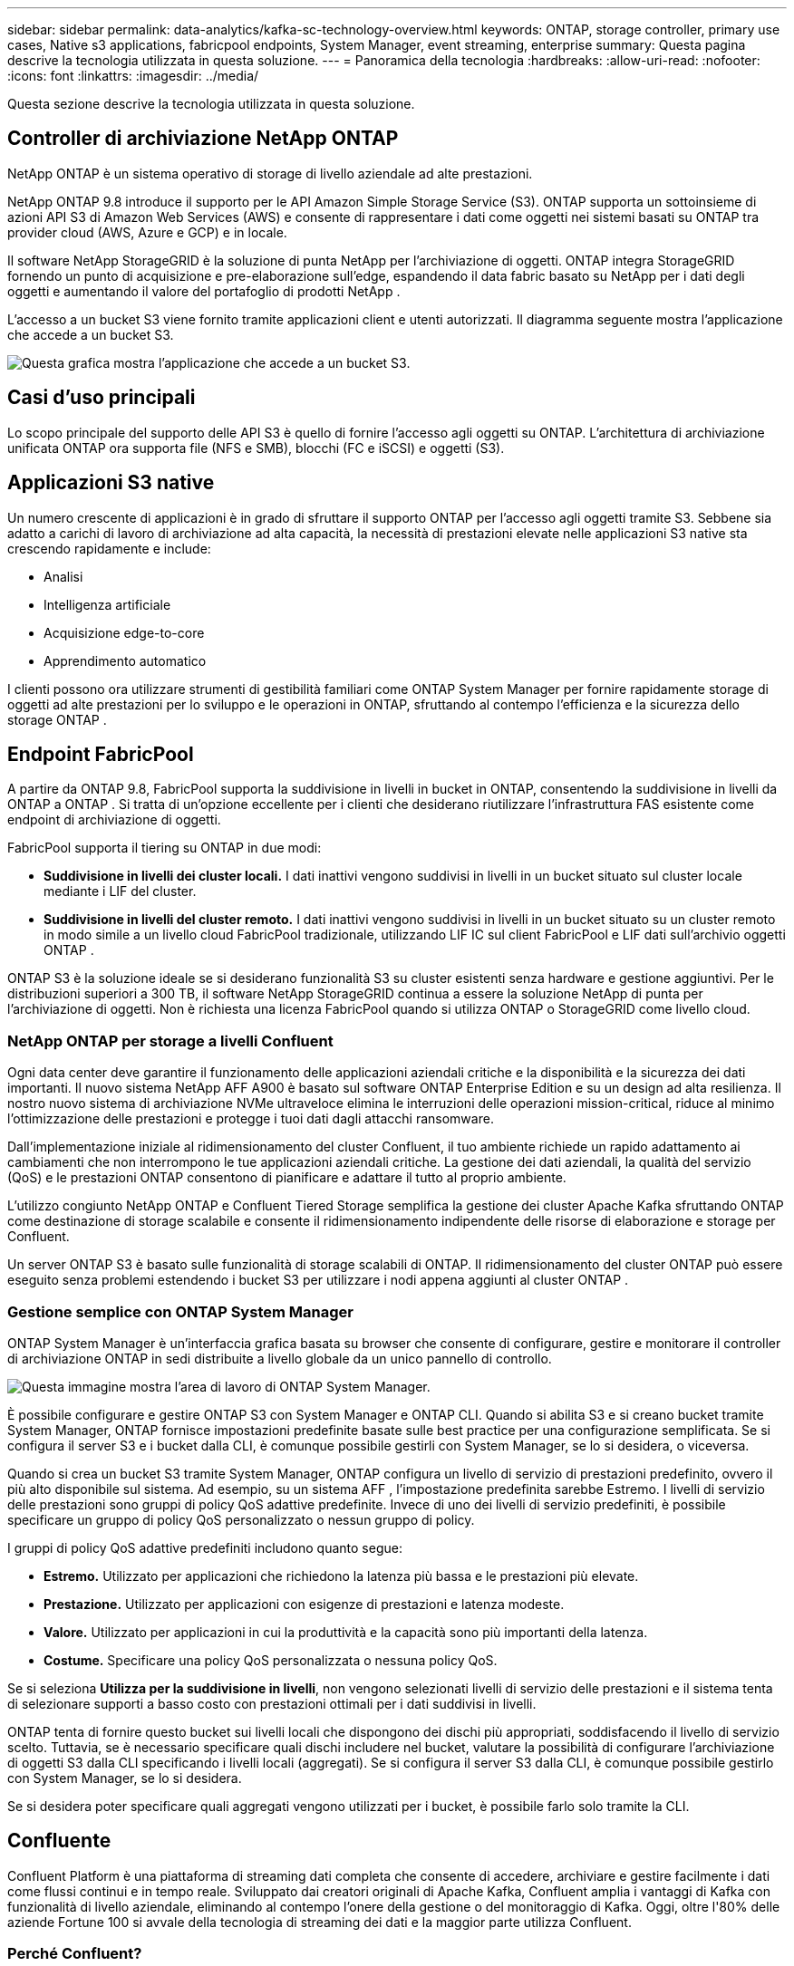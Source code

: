 ---
sidebar: sidebar 
permalink: data-analytics/kafka-sc-technology-overview.html 
keywords: ONTAP, storage controller, primary use cases, Native s3 applications, fabricpool endpoints, System Manager, event streaming, enterprise 
summary: Questa pagina descrive la tecnologia utilizzata in questa soluzione. 
---
= Panoramica della tecnologia
:hardbreaks:
:allow-uri-read: 
:nofooter: 
:icons: font
:linkattrs: 
:imagesdir: ../media/


[role="lead"]
Questa sezione descrive la tecnologia utilizzata in questa soluzione.



== Controller di archiviazione NetApp ONTAP

NetApp ONTAP è un sistema operativo di storage di livello aziendale ad alte prestazioni.

NetApp ONTAP 9.8 introduce il supporto per le API Amazon Simple Storage Service (S3).  ONTAP supporta un sottoinsieme di azioni API S3 di Amazon Web Services (AWS) e consente di rappresentare i dati come oggetti nei sistemi basati su ONTAP tra provider cloud (AWS, Azure e GCP) e in locale.

Il software NetApp StorageGRID è la soluzione di punta NetApp per l'archiviazione di oggetti.  ONTAP integra StorageGRID fornendo un punto di acquisizione e pre-elaborazione sull'edge, espandendo il data fabric basato su NetApp per i dati degli oggetti e aumentando il valore del portafoglio di prodotti NetApp .

L'accesso a un bucket S3 viene fornito tramite applicazioni client e utenti autorizzati.  Il diagramma seguente mostra l'applicazione che accede a un bucket S3.

image:kafka-sc-004.png["Questa grafica mostra l'applicazione che accede a un bucket S3."]



== Casi d'uso principali

Lo scopo principale del supporto delle API S3 è quello di fornire l'accesso agli oggetti su ONTAP.  L'architettura di archiviazione unificata ONTAP ora supporta file (NFS e SMB), blocchi (FC e iSCSI) e oggetti (S3).



== Applicazioni S3 native

Un numero crescente di applicazioni è in grado di sfruttare il supporto ONTAP per l'accesso agli oggetti tramite S3.  Sebbene sia adatto a carichi di lavoro di archiviazione ad alta capacità, la necessità di prestazioni elevate nelle applicazioni S3 native sta crescendo rapidamente e include:

* Analisi
* Intelligenza artificiale
* Acquisizione edge-to-core
* Apprendimento automatico


I clienti possono ora utilizzare strumenti di gestibilità familiari come ONTAP System Manager per fornire rapidamente storage di oggetti ad alte prestazioni per lo sviluppo e le operazioni in ONTAP, sfruttando al contempo l'efficienza e la sicurezza dello storage ONTAP .



== Endpoint FabricPool

A partire da ONTAP 9.8, FabricPool supporta la suddivisione in livelli in bucket in ONTAP, consentendo la suddivisione in livelli da ONTAP a ONTAP .  Si tratta di un'opzione eccellente per i clienti che desiderano riutilizzare l'infrastruttura FAS esistente come endpoint di archiviazione di oggetti.

FabricPool supporta il tiering su ONTAP in due modi:

* *Suddivisione in livelli dei cluster locali.*  I dati inattivi vengono suddivisi in livelli in un bucket situato sul cluster locale mediante i LIF del cluster.
* *Suddivisione in livelli del cluster remoto.*  I dati inattivi vengono suddivisi in livelli in un bucket situato su un cluster remoto in modo simile a un livello cloud FabricPool tradizionale, utilizzando LIF IC sul client FabricPool e LIF dati sull'archivio oggetti ONTAP .


ONTAP S3 è la soluzione ideale se si desiderano funzionalità S3 su cluster esistenti senza hardware e gestione aggiuntivi.  Per le distribuzioni superiori a 300 TB, il software NetApp StorageGRID continua a essere la soluzione NetApp di punta per l'archiviazione di oggetti.  Non è richiesta una licenza FabricPool quando si utilizza ONTAP o StorageGRID come livello cloud.



=== NetApp ONTAP per storage a livelli Confluent

Ogni data center deve garantire il funzionamento delle applicazioni aziendali critiche e la disponibilità e la sicurezza dei dati importanti.  Il nuovo sistema NetApp AFF A900 è basato sul software ONTAP Enterprise Edition e su un design ad alta resilienza.  Il nostro nuovo sistema di archiviazione NVMe ultraveloce elimina le interruzioni delle operazioni mission-critical, riduce al minimo l'ottimizzazione delle prestazioni e protegge i tuoi dati dagli attacchi ransomware.

Dall'implementazione iniziale al ridimensionamento del cluster Confluent, il tuo ambiente richiede un rapido adattamento ai cambiamenti che non interrompono le tue applicazioni aziendali critiche.  La gestione dei dati aziendali, la qualità del servizio (QoS) e le prestazioni ONTAP consentono di pianificare e adattare il tutto al proprio ambiente.

L'utilizzo congiunto NetApp ONTAP e Confluent Tiered Storage semplifica la gestione dei cluster Apache Kafka sfruttando ONTAP come destinazione di storage scalabile e consente il ridimensionamento indipendente delle risorse di elaborazione e storage per Confluent.

Un server ONTAP S3 è basato sulle funzionalità di storage scalabili di ONTAP.  Il ridimensionamento del cluster ONTAP può essere eseguito senza problemi estendendo i bucket S3 per utilizzare i nodi appena aggiunti al cluster ONTAP .



=== Gestione semplice con ONTAP System Manager

ONTAP System Manager è un'interfaccia grafica basata su browser che consente di configurare, gestire e monitorare il controller di archiviazione ONTAP in sedi distribuite a livello globale da un unico pannello di controllo.

image:kafka-sc-005.png["Questa immagine mostra l'area di lavoro di ONTAP System Manager."]

È possibile configurare e gestire ONTAP S3 con System Manager e ONTAP CLI.  Quando si abilita S3 e si creano bucket tramite System Manager, ONTAP fornisce impostazioni predefinite basate sulle best practice per una configurazione semplificata.  Se si configura il server S3 e i bucket dalla CLI, è comunque possibile gestirli con System Manager, se lo si desidera, o viceversa.

Quando si crea un bucket S3 tramite System Manager, ONTAP configura un livello di servizio di prestazioni predefinito, ovvero il più alto disponibile sul sistema.  Ad esempio, su un sistema AFF , l'impostazione predefinita sarebbe Estremo.  I livelli di servizio delle prestazioni sono gruppi di policy QoS adattive predefinite.  Invece di uno dei livelli di servizio predefiniti, è possibile specificare un gruppo di policy QoS personalizzato o nessun gruppo di policy.

I gruppi di policy QoS adattive predefiniti includono quanto segue:

* *Estremo.*  Utilizzato per applicazioni che richiedono la latenza più bassa e le prestazioni più elevate.
* *Prestazione.*  Utilizzato per applicazioni con esigenze di prestazioni e latenza modeste.
* *Valore.*  Utilizzato per applicazioni in cui la produttività e la capacità sono più importanti della latenza.
* *Costume.*  Specificare una policy QoS personalizzata o nessuna policy QoS.


Se si seleziona *Utilizza per la suddivisione in livelli*, non vengono selezionati livelli di servizio delle prestazioni e il sistema tenta di selezionare supporti a basso costo con prestazioni ottimali per i dati suddivisi in livelli.

ONTAP tenta di fornire questo bucket sui livelli locali che dispongono dei dischi più appropriati, soddisfacendo il livello di servizio scelto.  Tuttavia, se è necessario specificare quali dischi includere nel bucket, valutare la possibilità di configurare l'archiviazione di oggetti S3 dalla CLI specificando i livelli locali (aggregati).  Se si configura il server S3 dalla CLI, è comunque possibile gestirlo con System Manager, se lo si desidera.

Se si desidera poter specificare quali aggregati vengono utilizzati per i bucket, è possibile farlo solo tramite la CLI.



== Confluente

Confluent Platform è una piattaforma di streaming dati completa che consente di accedere, archiviare e gestire facilmente i dati come flussi continui e in tempo reale.  Sviluppato dai creatori originali di Apache Kafka, Confluent amplia i vantaggi di Kafka con funzionalità di livello aziendale, eliminando al contempo l'onere della gestione o del monitoraggio di Kafka.  Oggi, oltre l'80% delle aziende Fortune 100 si avvale della tecnologia di streaming dei dati e la maggior parte utilizza Confluent.



=== Perché Confluent?

Integrando dati storici e in tempo reale in un'unica fonte centrale di verità, Confluent semplifica la creazione di una categoria completamente nuova di applicazioni moderne basate sugli eventi, l'acquisizione di una pipeline di dati universale e lo sblocco di nuovi potenti casi d'uso con piena scalabilità, prestazioni e affidabilità.



=== A cosa serve Confluent?

Confluent Platform ti consente di concentrarti su come ricavare valore aziendale dai tuoi dati anziché preoccuparti dei meccanismi sottostanti, ad esempio come i dati vengono trasportati o integrati tra sistemi diversi.  Nello specifico, Confluent Platform semplifica la connessione delle fonti di dati a Kafka, la creazione di applicazioni di streaming, nonché la protezione, il monitoraggio e la gestione dell'infrastruttura Kafka.  Oggi, la piattaforma Confluent viene utilizzata per un'ampia gamma di casi d'uso in numerosi settori, dai servizi finanziari, alla vendita al dettaglio omnicanale, alle auto autonome, al rilevamento delle frodi, ai microservizi e all'IoT.

La figura seguente mostra i componenti della piattaforma Confluent.

image:kafka-sc-006.png["Questo grafico mostra i componenti della piattaforma Confluent."]



=== Panoramica della tecnologia di streaming di eventi Confluent

Il cuore della piattaforma Confluent è https://kafka.apache.org/["Kafka"^] , la piattaforma di streaming distribuita open source più popolare.  Le principali funzionalità di Kafka includono quanto segue:

* Pubblica e abbonati a flussi di record.
* Memorizzare flussi di record in modo tollerante agli errori.
* Elaborare flussi di record.


Confluent Platform include anche Schema Registry, REST Proxy, un totale di oltre 100 connettori Kafka predefiniti e ksqlDB.



=== Panoramica delle funzionalità aziendali della piattaforma Confluent

* *Centro di controllo confluente.*  Un sistema basato sull'interfaccia utente per la gestione e il monitoraggio di Kafka.  Consente di gestire facilmente Kafka Connect e di creare, modificare e gestire connessioni ad altri sistemi.
* *Confluent per Kubernetes.*  Confluent per Kubernetes è un operatore Kubernetes.  Gli operatori Kubernetes estendono le capacità di orchestrazione di Kubernetes fornendo funzionalità e requisiti esclusivi per una specifica applicazione della piattaforma.  Per Confluent Platform, ciò include una notevole semplificazione del processo di distribuzione di Kafka su Kubernetes e l'automazione delle tipiche attività del ciclo di vita dell'infrastruttura.
* *Connettori Kafka Connect.*  I connettori utilizzano l'API Kafka Connect per connettere Kafka ad altri sistemi, quali database, archivi chiave-valore, indici di ricerca e file system.  Confluent Hub dispone di connettori scaricabili per le fonti e i sink di dati più diffusi, comprese versioni completamente testate e supportate di questi connettori con Confluent Platform.  Maggiori dettagli possono essere trovati https://docs.confluent.io/home/connect/userguide.html["Qui"^] .
* *Cluster autobilancianti.*  Fornisce bilanciamento automatico del carico, rilevamento degli errori e auto-riparazione.  Fornisce inoltre supporto per l'aggiunta o la disattivazione di broker in base alle necessità, senza necessità di ottimizzazione manuale.
* *Collegamento di cluster confluenti.*  Collega direttamente i cluster tra loro e rispecchia gli argomenti da un cluster all'altro tramite un ponte di collegamento.  Il collegamento dei cluster semplifica la configurazione di distribuzioni multi-datacenter, multi-cluster e cloud ibride.
* *Bilanciatore automatico dei dati Confluent.*  Monitora il cluster per quanto riguarda il numero di broker, la dimensione delle partizioni, il numero di partizioni e il numero di leader all'interno del cluster.  Consente di spostare i dati per creare un carico di lavoro uniforme nel cluster, limitando al contempo il traffico di ribilanciamento per ridurre al minimo l'effetto sui carichi di lavoro di produzione durante il ribilanciamento.
* *Replicatore confluente.*  Rende più semplice che mai la gestione di più cluster Kafka in più data center.
* *Archiviazione a livelli.*  Offre opzioni per archiviare grandi volumi di dati Kafka utilizzando il tuo provider cloud preferito, riducendo così i costi e gli oneri operativi.  Grazie all'archiviazione a livelli, puoi conservare i dati su un archivio oggetti conveniente e utilizzare broker di scalabilità solo quando hai bisogno di più risorse di elaborazione.
* *Client JMS confluente.*  Confluent Platform include un client compatibile con JMS per Kafka.  Questo client Kafka implementa l'API standard JMS 1.1, utilizzando i broker Kafka come backend.  Questa funzionalità è utile se si dispone di applicazioni legacy che utilizzano JMS e si desidera sostituire il broker di messaggi JMS esistente con Kafka.
* *Proxy MQTT confluente.*  Fornisce un modo per pubblicare dati direttamente su Kafka da dispositivi e gateway MQTT senza la necessità di un broker MQTT intermedio.
* *Plugin di sicurezza Confluent.*  I plugin di sicurezza Confluent vengono utilizzati per aggiungere funzionalità di sicurezza a vari strumenti e prodotti della piattaforma Confluent.  Attualmente è disponibile un plugin per il proxy REST Confluent che aiuta ad autenticare le richieste in arrivo e a propagare il principal autenticato alle richieste a Kafka.  Ciò consente ai client proxy REST Confluent di utilizzare le funzionalità di sicurezza multitenant del broker Kafka.

